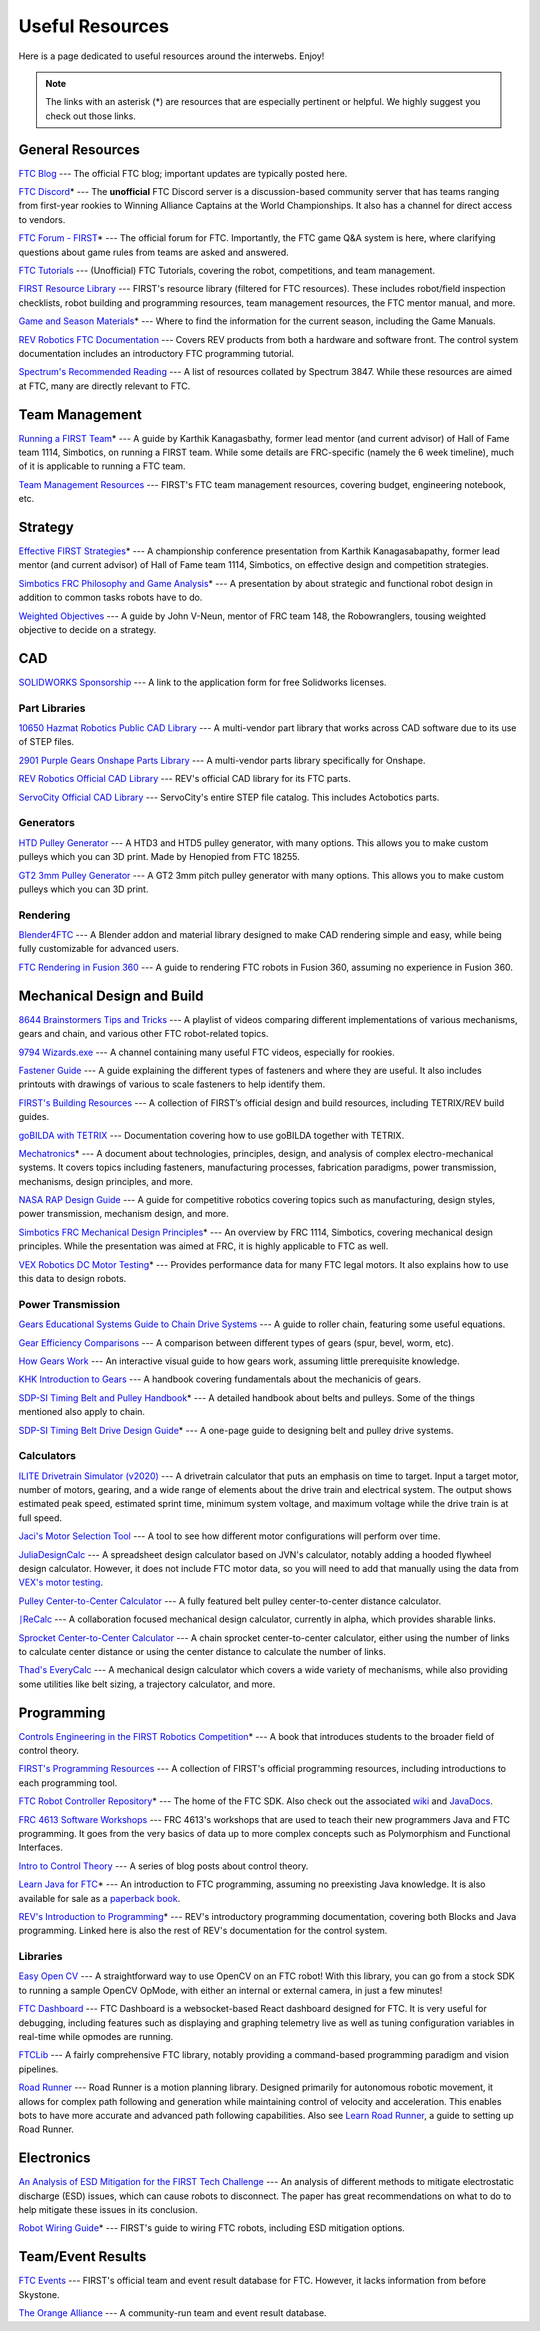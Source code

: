 .. raw:: html

    <style> .highlight {color:red} </style>

.. role:: highlight

Useful Resources
================

Here is a page dedicated to useful resources around the interwebs. Enjoy!

.. note:: The links with an asterisk (:highlight:`*`) are resources that are especially pertinent or helpful. We highly suggest you check out those links.

General Resources
-----------------

`FTC Blog <https://firsttechchallenge.blogspot.com/>`_ --- The official FTC blog; important updates are typically posted here.

`FTC Discord <https://discord.com/invite/first-tech-challenge>`_:highlight:`*` --- The **unofficial** FTC Discord server is a discussion-based community server that has teams ranging from first-year rookies to Winning Alliance Captains at the World Championships. It also has a channel for direct access to vendors.

`FTC Forum - FIRST <https://ftcforum.firstinspires.org/>`_:highlight:`*`  --- The official forum for FTC. Importantly, the FTC game Q&A system is here, where clarifying questions about game rules from teams are asked and answered.

`FTC Tutorials <http://ftctutorials.com>`_ --- (Unofficial) FTC Tutorials, covering the robot, competitions, and team management.

`FIRST Resource Library <https://www.firstinspires.org/resource-library?field_content_type_value[]=first_tech_challenge>`_  --- FIRST's resource library (filtered for FTC resources). These includes robot/field inspection checklists, robot building and programming resources, team management resources, the FTC mentor manual, and more.

`Game and Season Materials <https://www.firstinspires.org/resource-library/ftc/game-and-season-info>`_:highlight:`*` --- Where to find the information for the current season, including the Game Manuals.

`REV Robotics FTC Documentation <https://docs.revrobotics.com/docs/first-tech-challenge>`_ --- Covers REV products from both a hardware and software front. The control system documentation includes an introductory FTC programming tutorial.

`Spectrum's Recommended Reading <https://spectrum3847.org/recommendedreading>`_ --- A list of resources collated by Spectrum 3847. While these resources are aimed at FTC, many are directly relevant to FTC.

Team Management
---------------

`Running a FIRST Team <https://drive.google.com/file/d/0B8Oix1YVtSZgcUJYTUs0QWlnZkE/view>`_:highlight:`*` --- A guide by Karthik Kanagasbathy, former lead mentor (and current advisor) of Hall of Fame team 1114, Simbotics, on running a FIRST team. While some details are FRC-specific (namely the 6 week timeline), much of it is applicable to running a FTC team.

`Team Management Resources <https://www.firstinspires.org/resource-library/ftc/team-management-resources>`_ --- FIRST's FTC team management resources, covering budget, engineering notebook, etc.

Strategy
--------

`Effective FIRST Strategies <https://www.youtube.com/watch?v=5fifL47TvzE>`_:highlight:`*` --- A championship conference presentation from Karthik Kanagasabapathy, former lead mentor (and current advisor) of Hall of Fame team 1114, Simbotics, on effective design and competition strategies.

`Simbotics FRC Philosophy and Game Analysis <https://www.simbotics.org/wp-content/uploads/2019/12/robotdesign.pdf>`_:highlight:`*` --- A presentation by about strategic and functional robot design in addition to common tasks robots have to do.

`Weighted Objectives <http://www.robowranglers148.com/uploads/1/0/5/4/10542658/weighted_object_tables_for_robotics.pdf>`_ --- A guide by John V-Neun, mentor of FRC team 148, the Robowranglers, tousing weighted objective to decide on a strategy.

CAD
---

`SOLIDWORKS Sponsorship <https://app.smartsheet.com/b/form/6762f6652a04487ca9786fcb06b84cb5>`_ --- A link to the application form for free Solidworks licenses.

Part Libraries
^^^^^^^^^^^^^^

`10650 Hazmat Robotics Public CAD Library <https://workbench.grabcad.com/workbench/projects/gcpgZgLBwhIdL0FfUKJJfM75cqa9RW1ncXaL-lQ4KOl1wa#/space/gcSzacmSeI-l19BYQNPm422pSHLenRxOxVtmaD-Pzynwsq/folder/6578524>`_ --- A multi-vendor part library that works across CAD software due to its use of STEP files.

`2901 Purple Gears Onshape Parts Library <https://ftconshape.com/introduction-to-the-ftc-parts-library/>`_ --- A multi-vendor parts library specifically for Onshape.

`REV Robotics Official CAD Library <https://workbench.grabcad.com/workbench/projects/gcEvgrMnw6kRPx7OR6r45Gvb2t-iOdLiNG3m_ALpdGYzK_#/space/gcFd6nwp5Brrc3ks-92gagLZCV2FkceNTX3qGzaMvy2wQD/folder/2906404>`_ --- REV's official CAD library for its FTC parts.

`ServoCity Official CAD Library <https://www.servocity.com/step-files>`_ --- ServoCity's entire STEP file catalog. This includes Actobotics parts.

Generators
^^^^^^^^^^

`HTD Pulley Generator <https://cad.onshape.com/documents/cf7b858fb3c2f64bb9c06e22/w/c6c7b1a41995e254c2bc0115/e/392361de7956ba4aab215db8>`_ --- A HTD3 and HTD5 pulley generator, with many options. This allows you to make custom pulleys which you can 3D print. Made by Henopied from FTC 18255.

`GT2 3mm Pulley Generator <https://cad.onshape.com/documents/a0b589f74b21e8886d697efc/w/55a240a887adfa7bff84d0b2/e/fa7ce89bdce08e7313f9580b>`_ --- A GT2 3mm pitch pulley generator with many options. This allows you to make custom pulleys which you can 3D print.

Rendering
^^^^^^^^^

`Blender4FTC <https://ryanhcode.gitbook.io/blender4ftc/>`_ --- A Blender addon and material library designed to make CAD rendering simple and easy, while being fully customizable for advanced users.

`FTC Rendering in Fusion 360 <https://renders360.gitbook.io/ftc-rendering-in-fusion-360/>`_ --- A guide to rendering FTC robots in Fusion 360, assuming no experience in Fusion 360.

Mechanical Design and Build
---------------------------

`8644 Brainstormers Tips and Tricks <https://www.youtube.com/playlist?list=PLoX10e-f5UgIWtNA3mlb_SSozS5w-eAlB>`_ --- A playlist of videos comparing different implementations of various mechanisms, gears and chain, and various other FTC robot-related topics.

`9794 Wizards.exe <https://www.youtube.com/channel/UC988iYaWDOF7Fpv6HqN-wjQ/featured>`_ --- A channel containing many useful FTC videos, especially for rookies.

`Fastener Guide <https://www.boltdepot.com/fastener-information/printable-tools/printable-fastener-tools.pdf>`_ --- A guide explaining the different types of fasteners and where they are useful. It also includes printouts with drawings of various to scale fasteners to help identify them.

`FIRST's Building Resources <https://www.firstinspires.org/resource-library/ftc/robot-building-resources>`_ --- A collection of FIRST’s official design and build resources, including TETRIX/REV build guides.

`goBILDA with TETRIX <https://gobildatetrix.blogspot.com>`_ --- Documentation covering how to use goBILDA together with TETRIX.

`Mechatronics <https://raw.githubusercontent.com/Thaddeus-Maximus/mechatronics_book/master/mechatronics.pdf>`_:highlight:`*` --- A document about technologies, principles, design, and analysis of complex electro-mechanical systems. It covers topics including fasteners, manufacturing processes, fabrication paradigms, power transmission, mechanisms, design principles, and more.

`NASA RAP Design Guide <https://robotics.nasa.gov/nasa-rap-robotics-design-guide/>`_ --- A guide for competitive robotics covering topics such as manufacturing, design styles, power transmission, mechanism design, and more.

`Simbotics FRC Mechanical Design Principles <https://www.simbotics.org/wp-content/uploads/2019/12/mechanical.pdf>`_:highlight:`*` --- An overview by FRC 1114, Simbotics, covering mechanical design principles. While the presentation was aimed at FRC, it is highly applicable to FTC as well.

`VEX Robotics DC Motor Testing <https://motors.vex.com/>`_:highlight:`*` --- Provides performance data for many FTC legal motors. It also explains how to use this data to design robots.

Power Transmission
^^^^^^^^^^^^^^^^^^

`Gears Educational Systems Guide to Chain Drive Systems <https://web.archive.org/web/20191020193018/http://gearseds.com/documentation/deb%20holmes/2.5_Chain_drive_systems.pdf>`_ --- A guide to roller chain, featuring some useful equations.

`Gear Efficiency Comparisons <https://www.meadinfo.org/2008/11/gear-efficiency-spur-helical-bevel-worm.html>`_ --- A comparison between different types of gears (spur, bevel, worm, etc).

`How Gears Work <https://ciechanow.ski/gears/>`_ --- An interactive visual guide to how gears work, assuming little prerequisite knowledge.

`KHK Introduction to Gears <https://www.khkgears.co.jp/kr/gear_technology/pdf/gear_guide_060817.pdf>`_ --- A handbook covering fundamentals about the mechanicis of gears.

`SDP-SI Timing Belt and Pulley Handbook <https://www.sdp-si.com/PDFS/Technical-Section-Timing.pdf>`_:highlight:`*` --- A detailed handbook about belts and pulleys. Some of the things mentioned also apply to chain.

`SDP-SI Timing Belt Drive Design Guide <https://www.sdp-si.com/Belt-Drive/Designing-a-miniature-belt-drive.pdf>`_:highlight:`*` --- A one-page guide to designing belt and pulley drive systems.

Calculators
^^^^^^^^^^^

`ILITE Drivetrain Simulator (v2020) <https://www.chiefdelphi.com/t/ilite-drivetrain-simulator-v2020/369188>`_ --- A drivetrain calculator that puts an emphasis on time to target. Input a target motor, number of motors, gearing, and a wide range of elements about the drive train and electrical system. The output shows estimated peak speed, estimated sprint time, minimum system voltage, and maximum voltage while the drive train is at full speed.

`Jaci's Motor Selection Tool <https://imjac.in/ta/motors>`_ --- A tool to see how different motor configurations will perform over time.

`JuliaDesignCalc <https://www.chiefdelphi.com/uploads/short-url/uJyrWsJqE8OVqbvMLMnSgJ8QUdP.xlsx>`_ --- A spreadsheet design calculator based on JVN's calculator, notably adding a hooded flywheel design calculator. However, it does not include FTC motor data, so you will need to add that manually using the data from `VEX's motor testing <https://motors.vex.com/>`_.

`Pulley Center-to-Center Calculator <https://sdp-si.com/eStore/CenterDistanceDesigner>`_ --- A fully featured belt pulley center-to-center distance calculator.

`⎰ReCalc <https://reca.lc/>`_ --- A collaboration focused mechanical design calculator, currently in alpha, which provides sharable links.

`Sprocket Center-to-Center Calculator <http://www.botlanta.org/converters/dale-calc/sprocket.html>`_ --- A chain sprocket center-to-center calculator, either using the number of links to calculate center distance or using the center distance to calculate the number of links.

`Thad's EveryCalc <http://everycalc.thadhughes.xyz/>`_ --- A mechanical design calculator which covers a wide variety of mechanisms, while also providing some utilities like belt sizing, a trajectory calculator, and more.

Programming
-----------

`Controls Engineering in the FIRST Robotics Competition <https://file.tavsys.net/control/controls-engineering-in-frc.pdf>`_:highlight:`*` --- A book that introduces students to the broader field of control theory.

`FIRST's Programming Resources <https://www.firstinspires.org/resource-library/ftc/technology-information-and-resources>`_ --- A collection of FIRST's official programming resources, including introductions to each programming tool.

`FTC Robot Controller Repository <https://github.com/FIRST-Tech-Challenge/FtcRobotController>`_:highlight:`*` --- The home of the FTC SDK. Also check out the associated `wiki <https://github.com/FIRST-Tech-Challenge/FtcRobotController/wiki/>`_ and `JavaDocs <https://first-tech-challenge.github.io/FtcRobotController/>`_.

`FRC 4613 Software Workshops <https://github.com/Team4613-BarkerRedbacks/SoftwareWorkshops>`_ --- FRC 4613's workshops that are used to teach their new programmers Java and FTC programming. It goes from the very basics of data up to more complex concepts such as Polymorphism and Functional Interfaces.

`Intro to Control Theory <https://blog.wesleyac.com/posts/intro-to-control-part-zero-whats-this>`_ --- A series of blog posts about control theory.

`Learn Java for FTC <https://raw.githubusercontent.com/alan412/LearnJavaForFTC/master/LearnJavaForFTC.pdf>`_:highlight:`*`  --- An  introduction to FTC programming, assuming no preexisting Java knowledge. It is also available for sale as a `paperback book <https://www.amazon.com/Learn-Java-FTC-Alan-Smith/dp/B08DBVKXLZ>`_.

`REV's Introduction to Programming <https://docs.revrobotics.com/rev-control-system/programming/hello-robot-introduction-to-programming>`_:highlight:`*` --- REV's introductory programming documentation, covering both Blocks and Java programming. Linked here is also the rest of REV's documentation for the control system.

Libraries
^^^^^^^^^

`Easy Open CV <https://github.com/OpenFTC/EasyOpenCV>`_ --- A straightforward way to use OpenCV on an FTC robot! With this library, you can go from a stock SDK to running a sample OpenCV OpMode, with either an internal or external camera, in just a few minutes!

`FTC Dashboard <https://github.com/acmerobotics/ftc-dashboard>`_ --- FTC Dashboard is a websocket-based React dashboard designed for FTC. It is very useful for debugging, including features such as displaying and graphing telemetry live as well as tuning configuration variables in real-time while opmodes are running.

`FTCLib <https://github.com/FTCLib/FTCLib>`_ --- A fairly comprehensive FTC library, notably providing a command-based programming paradigm and vision pipelines.

`Road Runner <https://github.com/acmerobotics/road-runner>`_ --- Road Runner is a motion planning library. Designed primarily for autonomous robotic movement, it allows for complex path following and generation while maintaining control of velocity and acceleration. This enables bots to have more accurate and advanced path following capabilities. Also see `Learn Road Runner <https://github.com/acmerobotics/road-runner>`_, a guide to setting up Road Runner.

Electronics
-----------

`An Analysis of ESD Mitigation for the FIRST Tech Challenge <https://www.firstinspires.org/sites/default/files/uploads/resource_library/ftc/analysis-esd-mitigation-echin.pdf>`_ --- An analysis of different methods to mitigate electrostatic discharge (ESD) issues, which can cause robots to disconnect. The paper has great recommendations on what to do to help mitigate these issues  in its conclusion.

`Robot Wiring Guide <https://www.firstinspires.org/sites/default/files/uploads/resource_library/ftc/robot-wiring-guide.pdf>`_:highlight:`*` --- FIRST's guide to wiring FTC robots, including ESD mitigation options.

Team/Event Results
------------------

`FTC Events <https://ftc-events.firstinspires.org/>`_ --- FIRST's official team and event result database for FTC. However, it lacks information from before Skystone.

`The Orange Alliance <https://theorangealliance.org/>`_ --- A community-run team and event result database.
